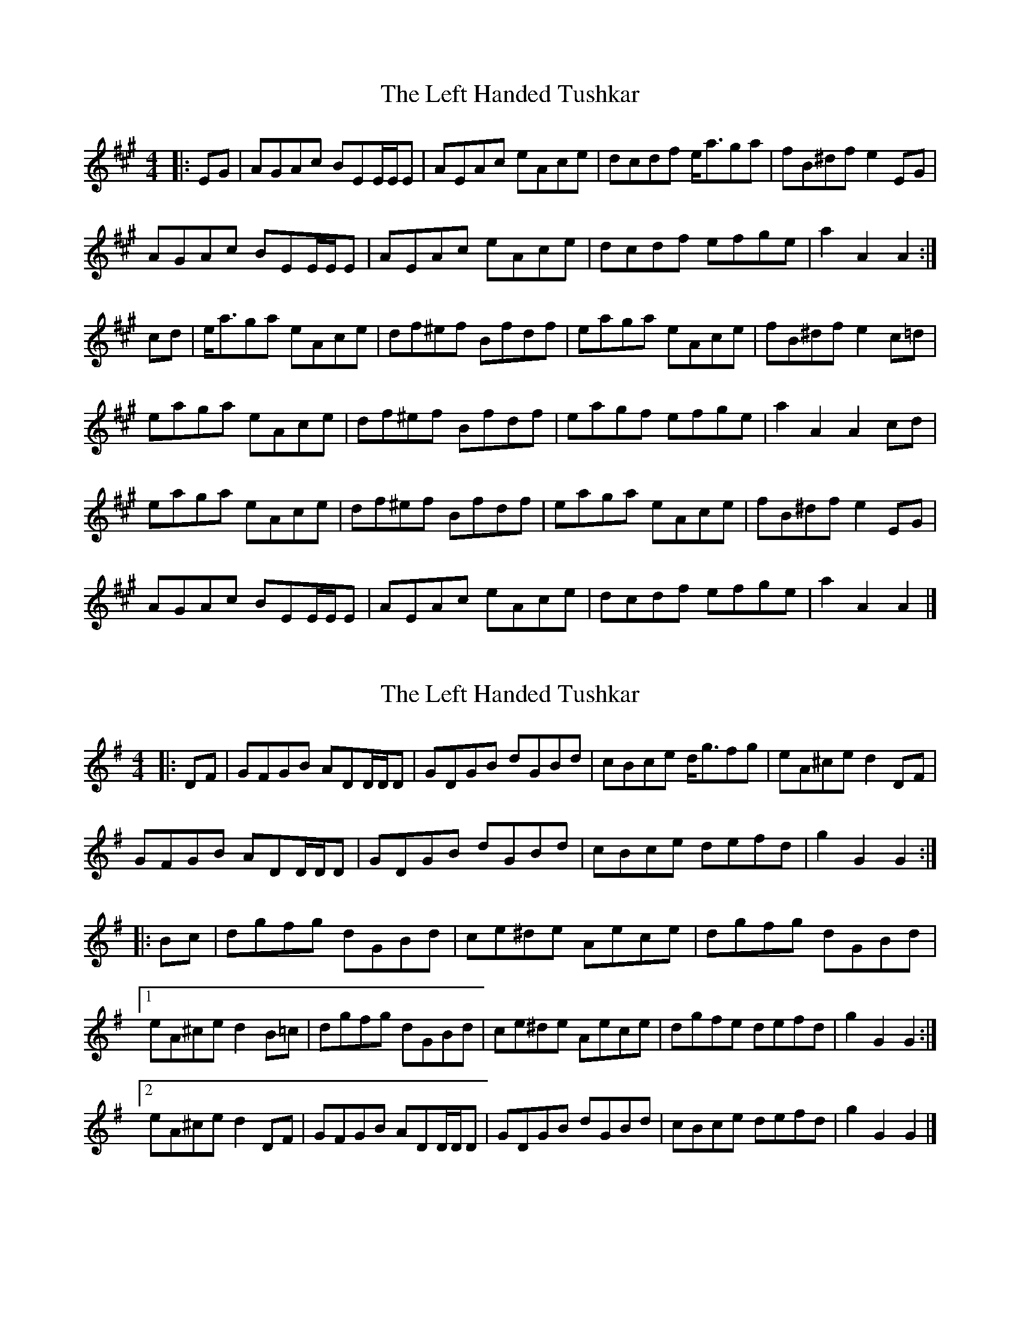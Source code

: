 X: 1
T: Left Handed Tushkar, The
Z: ceolachan
S: https://thesession.org/tunes/7361#setting7361
R: reel
M: 4/4
L: 1/8
K: Amaj
|: EG |AGAc BEE/E/E | AEAc eAce | dcdf e<aga | fB^df e2 EG |
AGAc BEE/E/E | AEAc eAce | dcdf efge | a2 A2 A2 :|
cd |e<aga eAce | df^ef Bfdf | eaga eAce | fB^df e2 c=d |
eaga eAce | df^ef Bfdf | eagf efge | a2 A2 A2 cd |
eaga eAce | df^ef Bfdf | eaga eAce | fB^df e2 EG |
AGAc BEE/E/E| AEAc eAce | dcdf efge | a2 A2 A2 |]
X: 2
T: Left Handed Tushkar, The
Z: ceolachan
S: https://thesession.org/tunes/7361#setting18883
R: reel
M: 4/4
L: 1/8
K: Gmaj
|: DF |GFGB ADD/D/D | GDGB dGBd | cBce d<gfg | eA^ce d2 DF |
GFGB ADD/D/D | GDGB dGBd | cBce defd | g2 G2 G2 :|
|: Bc |dgfg dGBd | ce^de Aece | dgfg dGBd |
[1 eA^ce d2 B=c | dgfg dGBd | ce^de Aece | dgfe defd | g2 G2 G2 :|
[2 eA^ce d2 DF | GFGB ADD/D/D | GDGB dGBd | cBce defd | g2 G2 G2 |]
